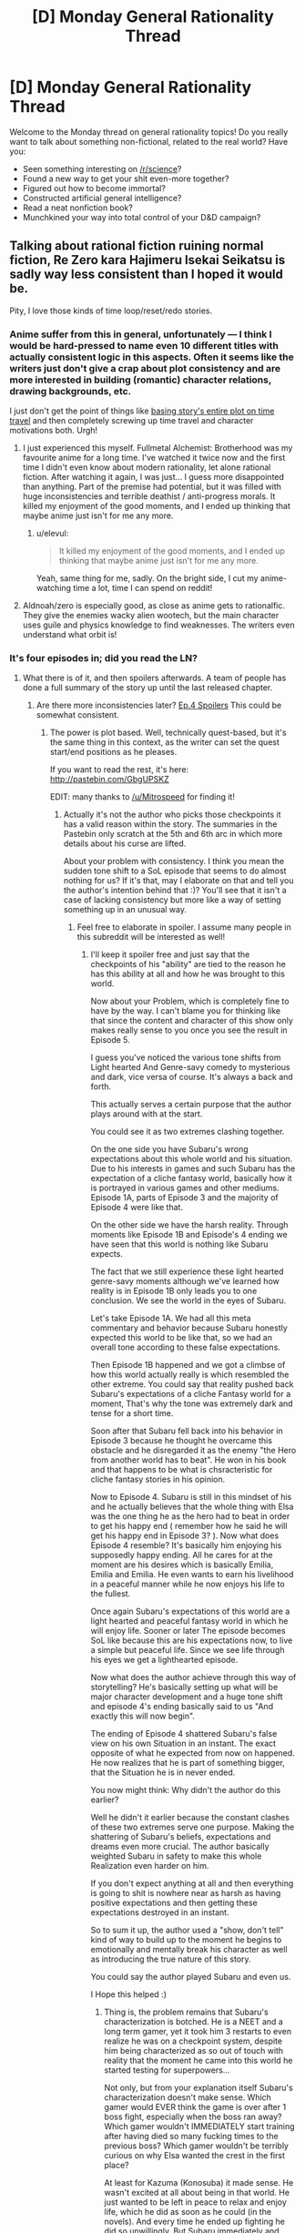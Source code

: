 #+TITLE: [D] Monday General Rationality Thread

* [D] Monday General Rationality Thread
:PROPERTIES:
:Author: AutoModerator
:Score: 18
:DateUnix: 1461596664.0
:DateShort: 2016-Apr-25
:END:
Welcome to the Monday thread on general rationality topics! Do you really want to talk about something non-fictional, related to the real world? Have you:

- Seen something interesting on [[/r/science]]?
- Found a new way to get your shit even-more together?
- Figured out how to become immortal?
- Constructed artificial general intelligence?
- Read a neat nonfiction book?
- Munchkined your way into total control of your D&D campaign?


** Talking about rational fiction ruining normal fiction, Re Zero kara Hajimeru Isekai Seikatsu is sadly way less consistent than I hoped it would be.

Pity, I love those kinds of time loop/reset/redo stories.
:PROPERTIES:
:Author: elevul
:Score: 9
:DateUnix: 1461600493.0
:DateShort: 2016-Apr-25
:END:

*** Anime\Manga suffer from this in general, unfortunately --- I think I would be hard-pressed to name even 10 different titles with actually consistent logic in this aspects. Often it seems like the writers just don't give a crap about plot consistency and are more interested in building (romantic) character relations, drawing backgrounds, etc.

I just don't get the point of things like [[https://en.wikipedia.org/wiki/Boku_Dake_ga_Inai_Machi][basing story's entire plot on time travel]] and then completely screwing up time travel and character motivations both. Urgh!
:PROPERTIES:
:Author: OutOfNiceUsernames
:Score: 10
:DateUnix: 1461612949.0
:DateShort: 2016-Apr-26
:END:

**** I just experienced this myself. Fullmetal Alchemist: Brotherhood was my favourite anime for a long time. I've watched it twice now and the first time I didn't even know about modern rationality, let alone rational fiction. After watching it again, I was just... I guess more disappointed than anything. Part of the premise had potential, but it was filled with huge inconsistencies and terrible deathist / anti-progress morals. It killed my enjoyment of the good moments, and I ended up thinking that maybe anime just isn't for me any more.
:PROPERTIES:
:Author: DeterminedThrowaway
:Score: 2
:DateUnix: 1461650766.0
:DateShort: 2016-Apr-26
:END:

***** u/elevul:
#+begin_quote
  It killed my enjoyment of the good moments, and I ended up thinking that maybe anime just isn't for me any more.
#+end_quote

Yeah, same thing for me, sadly. On the bright side, I cut my anime-watching time a lot, time I can spend on reddit!
:PROPERTIES:
:Author: elevul
:Score: 2
:DateUnix: 1461665389.0
:DateShort: 2016-Apr-26
:END:


**** Aldnoah/zero is especially good, as close as anime gets to rationalfic. They give the enemies wacky alien wootech, but the main character uses guile and physics knowledge to find weaknesses. The writers even understand what orbit is!
:PROPERTIES:
:Author: buckykat
:Score: 1
:DateUnix: 1461637425.0
:DateShort: 2016-Apr-26
:END:


*** It's four episodes in; did you read the LN?
:PROPERTIES:
:Author: GaBeRockKing
:Score: 1
:DateUnix: 1461604913.0
:DateShort: 2016-Apr-25
:END:

**** What there is of it, and then spoilers afterwards. A team of people has done a full summary of the story up until the last released chapter.
:PROPERTIES:
:Author: elevul
:Score: 1
:DateUnix: 1461608535.0
:DateShort: 2016-Apr-25
:END:

***** Are there more inconsistencies later? [[#s][Ep.4 Spoilers]] This could be somewhat consistent.
:PROPERTIES:
:Author: usui_no_jikan
:Score: 1
:DateUnix: 1461653982.0
:DateShort: 2016-Apr-26
:END:

****** The power is plot based. Well, technically quest-based, but it's the same thing in this context, as the writer can set the quest start/end positions as he pleases.

If you want to read the rest, it's here: [[http://pastebin.com/GbgUPSKZ]]

EDIT: many thanks to [[/u/Mitrospeed]] for finding it!
:PROPERTIES:
:Author: elevul
:Score: 1
:DateUnix: 1461664346.0
:DateShort: 2016-Apr-26
:END:

******* Actually it's not the author who picks those checkpoints it has a valid reason within the story. The summaries in the Pastebin only scratch at the 5th and 6th arc in which more details about his curse are lifted.

About your problem with consistency. I think you mean the sudden tone shift to a SoL episode that seems to do almost nothing for us? If it's that, may I elaborate on that and tell you the author's intention behind that :)? You'll see that it isn't a case of lacking consistency but more like a way of setting something up in an unusual way.
:PROPERTIES:
:Score: 1
:DateUnix: 1461668604.0
:DateShort: 2016-Apr-26
:END:

******** Feel free to elaborate in spoiler. I assume many people in this subreddit will be interested as well!
:PROPERTIES:
:Author: elevul
:Score: 1
:DateUnix: 1461668747.0
:DateShort: 2016-Apr-26
:END:

********* I'll keep it spoiler free and just say that the checkpoints of his "ability" are tied to the reason he has this ability at all and how he was brought to this world.

Now about your Problem, which is completely fine to have by the way. I can't blame you for thinking like that since the content and character of this show only makes really sense to you once you see the result in Episode 5.

I guess you've noticed the various tone shifts from Light hearted And Genre-savy comedy to mysterious and dark, vice versa of course. It's always a back and forth.

This actually serves a certain purpose that the author plays around with at the start.

You could see it as two extremes clashing together.

On the one side you have Subaru's wrong expectations about this whole world and his situation. Due to his interests in games and such Subaru has the expectation of a cliche fantasy world, basically how it is portrayed in various games and other mediums. Episode 1A, parts of Episode 3 and the majority of Episode 4 were like that.

On the other side we have the harsh reality. Through moments like Episode 1B and Episode's 4 ending we have seen that this world is nothing like Subaru expects.

The fact that we still experience these light hearted genre-savy moments although we've learned how reality is in Episode 1B only leads you to one conclusion. We see the world in the eyes of Subaru.

Let's take Episode 1A. We had all this meta commentary and behavior because Subaru honestly expected this world to be like that, so we had an overall tone according to these false expectations.

Then Episode 1B happened and we got a climbse of how this world actually really is which resembled the other extreme. You could say that reality pushed back Subaru's expectations of a cliche Fantasy world for a moment, That's why the tone was extremely dark and tense for a short time.

Soon after that Subaru fell back into his behavior in Episode 3 because he thought he overcame this obstacle and he disregarded it as the enemy "the Hero from another world has to beat". He won in his book and that happens to be what is chsracteristic for cliche fantasy stories in his opinion.

Now to Episode 4. Subaru is still in this mindset of his and he actually believes that the whole thing with Elsa was the one thing he as the hero had to beat in order to get his happy end ( remember how he said he will get his happy end in Episode 3? ). Now what does Episode 4 resemble? It's basically him enjoying his supposedly happy ending. All he cares for at the moment are his desires which is basically Emilia, Emilia and Emilia. He even wants to earn his livelihood in a peaceful manner while he now enjoys his life to the fullest.

Once again Subaru's expectations of this world are a light hearted and peaceful fantasy world in which he will enjoy life. Sooner or later The episode becomes SoL like because this are his expectations now, to live a simple but peaceful life. Since we see life through his eyes we get a lighthearted episode.

Now what does the author achieve through this way of storytelling? He's basically setting up what will be major character development and a huge tone shift and episode 4's ending basically said to us "And exactly this will now begin".

The ending of Episode 4 shattered Subaru's false view on his own Situation in an instant. The exact opposite of what he expected from now on happened. He now realizes that he is part of something bigger, that the Situation he is in never ended.

You now might think: Why didn't the author do this earlier?

Well he didn't it earlier because the constant clashes of these two extremes serve one purpose. Making the shattering of Subaru's beliefs, expectations and dreams even more crucial. The author basically weighted Subaru in safety to make this whole Realization even harder on him.

If you don't expect anything at all and then everything is going to shit is nowhere near as harsh as having positive expectations and then getting these expectations destroyed in an instant.

So to sum it up, the author used a "show, don't tell" kind of way to build up to the moment he begins to emotionally and mentally break his character as well as introducing the true nature of this story.

You could say the author played Subaru and even us.

I Hope this helped :)
:PROPERTIES:
:Score: 3
:DateUnix: 1461676679.0
:DateShort: 2016-Apr-26
:END:

********** Thing is, the problem remains that Subaru's characterization is botched. He is a NEET and a long term gamer, yet it took him 3 restarts to even realize he was on a checkpoint system, despite him being characterized as so out of touch with reality that the moment he came into this world he started testing for superpowers...

Not only, but from your explanation itself Subaru's characterization doesn't make sense. Which gamer would EVER think the game is over after 1 boss fight, especially when the boss ran away? Which gamer wouldn't IMMEDIATELY start training after having died so many fucking times to the previous boss? Which gamer wouldn't be terribly curious on why Elsa wanted the crest in the first place?

At least for Kazuma (Konosuba) it made sense. He wasn't excited at all about being in that world. He just wanted to be left in peace to relax and enjoy life, which he did as soon as he could (in the novels). And every time he ended up fighting he did so unwillingly. But Subaru immediately and continuously shows enthusiasm and interest in the world, yet afterwards he doesn't push, in his growth, in his knowledge, in anything?

And even later, he doesn't act until his ass starts to burn, sometimes literally.

Plus, [[#s][which moron wouldn't wake up and stop behaving like a cretin after being burnt twice?]]

Though, now I would like to see Kazuma in this world. That would make for an amusing story.

EDIT: and let's not talk about the powers he absorbs being useless on him...
:PROPERTIES:
:Author: elevul
:Score: 2
:DateUnix: 1461686163.0
:DateShort: 2016-Apr-26
:END:


****** You need an extra ="= at the end to close your spoiler tags there.
:PROPERTIES:
:Author: alexanderwales
:Score: 1
:DateUnix: 1461719178.0
:DateShort: 2016-Apr-27
:END:


***** When you say "What there is of it" I take that to mean that you have actually located a translation of some of the chapters? My understanding is that the story has been Licenced by Yen Press but nothing released yet, and that a fan translation of the first volume exists but has already been removed from some locations and fan translation halted.

Which is to say: Do you have a link for Volume 1's translation?
:PROPERTIES:
:Author: gabbalis
:Score: 1
:DateUnix: 1461679472.0
:DateShort: 2016-Apr-26
:END:


*** Really? I loved Erased's and Madoka Magica loops. Ever tried those?
:PROPERTIES:
:Author: Faust91x
:Score: 1
:DateUnix: 1461608202.0
:DateShort: 2016-Apr-25
:END:

**** Madoka Magica was cool when I watched it, but I don't remember them being rational. But, to be fair, I watched it years before I even knew what rational fiction was, so I wasn't really paying attention.

Erased... Lol. The story has more holes than swiss cheese...
:PROPERTIES:
:Author: elevul
:Score: 3
:DateUnix: 1461608629.0
:DateShort: 2016-Apr-25
:END:

***** Yeah the only rational one in Madoka seems to be Kyubey which I honestly I'm a fan of. I think he was right in his approach to the problem until Rebellion where he felt almost like another character. I hated Rebellion story so maybe there's some bias there.

Erased I liked due to the emotions but didn't really think it through as much besides the killer's identity. What did you find wrong about the plot?
:PROPERTIES:
:Author: Faust91x
:Score: 2
:DateUnix: 1461609552.0
:DateShort: 2016-Apr-25
:END:

****** u/deleted:
#+begin_quote
  Yeah the only rational one in Madoka seems to be Kyubey which I honestly I'm a fan of.
#+end_quote

This subreddit needs a /HERESY!/ button.
:PROPERTIES:
:Score: 6
:DateUnix: 1461637995.0
:DateShort: 2016-Apr-26
:END:

******* LOL I expected as much. Always get lots of flak from supporting the Incubators but if there's no other technique available the rational thing to do would be to continue the Soul Gem process until a more suitable form of energy became available.

Same with humans, we require coal and fossil fuels because we haven't yet developed a more efficient mean to power our machinery. We can't for example leave a hospital without energy just because the solar generator happened to work on a cloudy week.

And nuclear is a good option but we still haven't overcome the contamination and security risks (dirty bombs come to mind for example). Not to mention the economic interests at play that delay clean energy development.

Rebellion Kyubey felt even more like a bureaucrat interested in selfish gain actually. At least up to that point I considered their efforts as valuable and necessary but given that the risks involved in tampering with an universal and potentially conscious force were too big, there was no need to attempt it. Especially not in such a careless and direct way (explaining what was happening, not using escape valves or shutdown interrupters, something that is very common on industry and that an advanced civilization dealing with higher energy forms should have known even more).
:PROPERTIES:
:Author: Faust91x
:Score: 3
:DateUnix: 1461681279.0
:DateShort: 2016-Apr-26
:END:

******** When you've already got a perpetual motion machine, why run it as fast and hard as possible, especially if doing so risks breaking the machine (ie: Walpurgisnacht or Kriemhild Gretchen destroying the planet)?
:PROPERTIES:
:Score: 2
:DateUnix: 1461683705.0
:DateShort: 2016-Apr-26
:END:

********* For Gretchen I can understand given that she was planetary or galaxy scale at most. It was never explained in the series how much energy she produced but if it was enough to continue powering the universe until a new race emerged that could make up for the lack of humans (like if it took a million years for humans to appear and Gretchen can keep it going for ten million years) then I can understand the intention.

Also in the PSP game its explained how the Incubators are getting energy from other planets too and actually shows [[http://wiki.puella-magi.net/Itzli][the witch of a magical girl from outer space]] so the lack of one of their resources while potentially bad in case no race like humans appeared again is not universe ending.

Walpurgis was like a metheorologic phenomena and was city scale at most. It was like a forest fire that burns established structures and causes suffering to force more contracts at certain time periods. It laid dormant at other times and makes me think of the Endbringers from Worm.

Problem comes from Akuma Homura and Madokami given that those are universal scale at the least and have unknown properties, not to mention its unknown whether they retain sentience or not. Incurring the wrath of something that holds the power of a god isn't the wisest or most rational thing to do. I think its doable but proper caution should be taken as its a massive endeavor. Not something you can do by just "observing" the force in action and monologuing what you plan to do to the person that can stop you while at the same time not setting any countermeasures.
:PROPERTIES:
:Author: Faust91x
:Score: 1
:DateUnix: 1461684832.0
:DateShort: 2016-Apr-26
:END:


****** I would recommend To the Stars ([[https://www.fanfiction.net/s/7406866/1/To-the-Stars]]) if you liked Madoka.

While Kyuubei's wish to lower the entropy of the universe is of course admirable, they can probably do better by mind raping a large number of suitable girls (if they are technologically sophisticated enough to cause illusions of their choice). Or really, just spawn someone like Homura, and gather immense amounts of energy from moving objects with 0 dt.
:PROPERTIES:
:Author: usui_no_jikan
:Score: 3
:DateUnix: 1461650149.0
:DateShort: 2016-Apr-26
:END:

******* u/Faust91x:
#+begin_quote
  they can probably do better by mind raping a large number of suitable girls (if they are technologically sophisticated enough to cause illusions of their choice)
#+end_quote

Actually I wrote a fanfic like that once, its called [[https://www.fanfiction.net/s/9516592/1/198Homu][198Homu]]. Problem was that I think I took it too far and could have improved it. I'm trying to remake all my fics into rational ones and improve the quality.

The Homura attempt was good although I still think even more precautions should be taken. I mean it becomes a problem when the being of infinite potential has a say in the matter. It would be like creating someone like Dr. Manhattan with Ozymandias ambition. Or someone like Punisher/Rorschach with Manhattan's power which while good, is a huge risk to let loose on the world without means to stop it.

And thanks for the To the Stars recommendation. Its on my to read list and plan to once I catch up with Mother of Learning and Power Games.
:PROPERTIES:
:Author: Faust91x
:Score: 3
:DateUnix: 1461681454.0
:DateShort: 2016-Apr-26
:END:


*** Yeah the first two episodes got me going but the last ones were rather disappointing.
:PROPERTIES:
:Author: Anderkent
:Score: 1
:DateUnix: 1461625357.0
:DateShort: 2016-Apr-26
:END:

**** If the full summary of the Light Novel is to be believed it will get much worse, sadly.
:PROPERTIES:
:Author: elevul
:Score: 1
:DateUnix: 1461626512.0
:DateShort: 2016-Apr-26
:END:

***** Well that's upsetting. I watched the fourth episode in dismay and was hoping that future episodes were going to give me more of what I wanted.
:PROPERTIES:
:Author: alexanderwales
:Score: 3
:DateUnix: 1461631201.0
:DateShort: 2016-Apr-26
:END:


*** Not at all rationalist, but so far I love it.
:PROPERTIES:
:Author: Rhamni
:Score: 1
:DateUnix: 1461788562.0
:DateShort: 2016-Apr-28
:END:


*** I haven't read the light novel spoilers, but I have to say, the manga is pretty good. Not rationalist, but the main character comes across as much more reasonable and intelligent than in the anime so far. Also, if the anime and manga are reasonably close (They have been so far), then the next episode or two should see him step up his game a little.
:PROPERTIES:
:Author: Rhamni
:Score: 1
:DateUnix: 1462142765.0
:DateShort: 2016-May-02
:END:


** [deleted]
:PROPERTIES:
:Score: 6
:DateUnix: 1461625243.0
:DateShort: 2016-Apr-26
:END:

*** Is this a US thing? In the UK all I had to do to get on antidepressants is go see my GP, say ''I think I have depression", and answer some questions like "are you going to kill yourself" (asked a bit more nicely)
:PROPERTIES:
:Author: Anderkent
:Score: 2
:DateUnix: 1461625798.0
:DateShort: 2016-Apr-26
:END:

**** UK. The problem is, I'm not in danger of killing myself so I suspect I've been put on the slow track. Had a couple months of CBT but it was not sufficient by itself. The rest of the 6 months has been waiting for various appointments.
:PROPERTIES:
:Author: FuguofAnotherWorld
:Score: 3
:DateUnix: 1461625893.0
:DateShort: 2016-Apr-26
:END:

***** Huh. I'm not in danger of killing myself either and it was very quick and painless - the GP gave me a prescription after a 10 minute consultation and I picked it up at a pharmacy the next day.

Unless I'm missing some context (you've already tried some meds and now are going through some specialist stuff), maybe try a different GP?
:PROPERTIES:
:Author: Anderkent
:Score: 3
:DateUnix: 1461627109.0
:DateShort: 2016-Apr-26
:END:

****** No additional context apart from maybe I wasn't harsh enough filling in the questionnaire and I'm fairly good at seeming like I'm keeping it together well even when I'm really not, which probably doesn't help. The two GP's I've met so far didn't really seem to believe that I was having problems. Most of them didn't really seem to like the idea of antidepressants at all on some kind of moral level.

Luckily I had an appointment with a professor of psychology who has sorted all that out, and I now have a piece of paper I can show at the next appointment and things seem to be moving in the right direction. Seeing as they're working with the government I'm assuming my piece of paper will in fact be terribly important, driving forth all before it with its radiant light.
:PROPERTIES:
:Author: FuguofAnotherWorld
:Score: 5
:DateUnix: 1461627476.0
:DateShort: 2016-Apr-26
:END:


*** Sad to hear that. I hope things turn out well for you in both the short and long run.

When you do get on meds, if the ones you get don't work perfectly in the first place, don't be afraid to ask after different kinds. I had issues with that as a kid -- one of the antidepressants I tried out made it really hard for me to get to sleep, and another made me lethargic.

I don't know that it's particularly... relevant to you, but this is the kind of thing I'd rather point out than leave to implication: plenty of folks care about you, even just on this subreddit, and among your readers, so take care of yourself.
:PROPERTIES:
:Author: Cariyaga
:Score: 2
:DateUnix: 1461659441.0
:DateShort: 2016-Apr-26
:END:

**** Thanks for the advice and well wishing.
:PROPERTIES:
:Author: FuguofAnotherWorld
:Score: 1
:DateUnix: 1461677901.0
:DateShort: 2016-Apr-26
:END:


*** [deleted]
:PROPERTIES:
:Score: 2
:DateUnix: 1461725733.0
:DateShort: 2016-Apr-27
:END:

**** u/FuguofAnotherWorld:
#+begin_quote
  Side effects include memory loss and maybe minor brain damage.
#+end_quote

Eeeeeeer... that's quite possibly the worst set of side effects I've ever heard of. Losing chunks of my ability to think is probably my greatest fear, so I think I'll steer a wide berth around that one.
:PROPERTIES:
:Author: FuguofAnotherWorld
:Score: 7
:DateUnix: 1461725992.0
:DateShort: 2016-Apr-27
:END:


**** u/sir_pirriplin:
#+begin_quote
  memory loss and maybe minor brain damage
#+end_quote

Is it like a concussion? Brain damage doesn't have to be permanent and memory loss doesn't have to mean important memories. People lose all memory of being operated on under anesthesia and could not care less.
:PROPERTIES:
:Author: sir_pirriplin
:Score: 1
:DateUnix: 1461945066.0
:DateShort: 2016-Apr-29
:END:


** Thanks to Yudkowsky's /Rationality: From AI to Zombies/, I am well on the road to recovering from a heroin addiction.

What better way to combat addiction than a healthy dose of reality?
:PROPERTIES:
:Author: TVVEAK
:Score: 21
:DateUnix: 1461618932.0
:DateShort: 2016-Apr-26
:END:

*** Huh, would you mind writing more about how you did that? It seems pretty cool. I also want to see if I could apply any of it to my extreme procrastination and related problems.
:PROPERTIES:
:Author: Green0Photon
:Score: 5
:DateUnix: 1461657917.0
:DateShort: 2016-Apr-26
:END:


*** Were you able to understand it as a stand-alone product? I started it, but after about 50 pages I was just not able to follow him, so I stopped and went on to read some of the works on which he based that book.
:PROPERTIES:
:Author: elevul
:Score: 2
:DateUnix: 1461665197.0
:DateShort: 2016-Apr-26
:END:


** I've been thinking about starting writing more. Nothing of the kind of quality that I would feel comfortable sharing at the moment, but it got me thinking about licensing for online fiction and copyright in general. I have, I think, a decently developed set of views on how I think copyright law should be in the US and I think it would be hypocritical of me if I didn't try to use something similar myself so I've tried to come up a license that would enforce the way I think copyright should work. How does this seem to you folks?

#+begin_quote
  This work is the exclusive property of ______, unless otherwise stated all rights are reserved.

  *Limited right to copy:*

  Anyone possessing a copy of this license and the accompany work has right to make and use as many copies for their own use as they choose; however, no right is given to publish or distribute publically these copies.

  *Right to derived works:*

  You have the right to make and distribute any derived work you make under two conditions. The work must be transformative and require creativity to produce. The work must be licensed under CC BY-NC-SA 4.0 and be free for everyone to use under those conditions. Farther the created work may not be used for any commercial purpose.

  *Time Limit:*

  This license shall stay in effect until 50 years from the date when a particular piece of this work was published. At that time those works older than 50 years shall be released into the public domain.
#+end_quote

I posted this in last weeks thread, but understandable no one saw it as I posted it like yesterday.
:PROPERTIES:
:Author: space_fountain
:Score: 6
:DateUnix: 1461607613.0
:DateShort: 2016-Apr-25
:END:

*** 50 years?

Maybe I'm just a filthy commie pirate, but I feel 14+14 for the work is more than fair. Make it 15+15 because OCD.
:PROPERTIES:
:Author: Xtraordinaire
:Score: 9
:DateUnix: 1461612414.0
:DateShort: 2016-Apr-25
:END:

**** When you say 14 + 14, do you mean 14 years with the possibility of another 14 year renewal?

Regardless, I think we can agree lifetime + 70 years is way too much. I've seen arguments that 14 years is ideal, I think there was an economics paper on it, but in the end I think it's quite subjective, there's just too many variable involved to say for sure. If I was saying that all rights should be reserved during that period I think I would agree with you, but with strong protections for fair use or at least stronger protections than what exists with current copyright law I don't think it's that much of an issue.
:PROPERTIES:
:Author: space_fountain
:Score: 3
:DateUnix: 1461616013.0
:DateShort: 2016-Apr-26
:END:

***** Yes, 14 years and renewal if you haven't kicked the bucket.
:PROPERTIES:
:Author: Xtraordinaire
:Score: 3
:DateUnix: 1461618378.0
:DateShort: 2016-Apr-26
:END:


*** I strongly recommend just using a creative commons license - many programmers try to write their own, and it's uniformly a disaster. Using a standard licence means you can't make legal mistakes regarding unfamiliar jurisdictions, and users can be confident they understand it.

Feel free to add a notice explicitly noting fair use rights, declaring you won't prosecute $reasonable_behaviour, and that the work will transition to a CC0 license on $date (or public domain or best legal equivalent).
:PROPERTIES:
:Author: PeridexisErrant
:Score: 9
:DateUnix: 1461624401.0
:DateShort: 2016-Apr-26
:END:

**** You might well be right, I guess my reason for not wanting that is that I want something closer to standard copyright than most licenses provide. I don't really want an open source license I want something that's closed source with exceptions rather than open source with restrictions.

I realize copyright is complicated, but I'm not trying to do anything too complicated and I feel like if it fails some sort of legal test it would be likely to fail in favor of more restrictions rather than less.
:PROPERTIES:
:Author: space_fountain
:Score: 2
:DateUnix: 1461625015.0
:DateShort: 2016-Apr-26
:END:

***** In that case, I suggest not using a license!

Most of the rights you claim here are already granted by law, so the main problem is overeager prosecution. In this case, something like the following (not legal language):

#+begin_quote
  (c) $me, $year, all rights reserved.

  To protect users of this work, I pledge not to allow prosecution of reasonable non-commercial use for any reason. I further grant permission to make and distribute transformative works (not exact copies or very similar works) under the CC-BY-NC-SA license. This work will fall under the CC0 License on $date.
#+end_quote

Or something, you should probably get a lawyer to draft it for you.
:PROPERTIES:
:Author: PeridexisErrant
:Score: 4
:DateUnix: 1461634658.0
:DateShort: 2016-Apr-26
:END:


** Now that the pathfinder campaign I DMed has drawn to a close, I'm gearing up to play in a new Bash campaign. One of the character ideas I was lobbing back and forth with a friend was a brilliant planner, a perfect strategist. From limited information he can perfectly deduce what's going on, or what's likely to go on, and use the tools available or make plans to deal with it. While you can use the Bash chargen system to make mages, psychics, superhumans, mutants, healers, people who have laser eyes, and so on, the actual rules are very flexible, and allow for someone to be made like this.

The basic problem, though, is that /I/ am not a perfect strategist. So, how do I make a character whose power is "very good at predicting things and is properly prepared" in Bash? Actually it's fairly simple, and quite hilarious. I take the Conjuring and Summoning powers, with the restriction being mundane things. So, as a player, I don't need to actually explain how I figured things out beforehand. I can just make things up post-hoc! For example:

/Ah, the hapless victim Donnie is actually Dr. Don Hieseldorf the mad scientist? Well... (rolls for conjuration)... you see, Dr. Hieseldorf, I saw through your disguise the moment you walked in. That red dust on your fingers, that only comes form 3 different mesas in the area, and the tear on your cuff would only come from a left-handed man using this kind of saw, whereas you were faking being right-handed. So, naturally, I deduced... etc etc. And that's why I'm now holding a plasma pistol that happens to counter your field effects! I've had it hidden on my person this whole time!/

or, for the summoning....

/Oh, the self-destruct mechanism is triggering a Pietium overload? Well, as it happens.. (rolls summoning)... from your microexpressions, I knew you were going to press a self-destruct button, and I already have a team of Pietium reactor engineers shutting down the reactor as we speak! How did I know it was a Pietium reactor? Simple, elementary even! it was the smell of almonds. which led me to believe.../

Basically roleplaying the character will be "post-hoc explanations and rationalizations: the game" to explain all his mundane summons and conjurations. Spending the entire sessions bullshitting every time my character does something, and having that actually be a mechanic, is going to be a lot of fun.
:PROPERTIES:
:Author: blazinghand
:Score: 11
:DateUnix: 1461617968.0
:DateShort: 2016-Apr-26
:END:

*** Nice hack, but GAH you're making a Sherlock Holmes.
:PROPERTIES:
:Author: Empiricist_or_not
:Score: 8
:DateUnix: 1461632744.0
:DateShort: 2016-Apr-26
:END:

**** I know, right??!? It's going to be great, because, just like with Sherlock Holmes, every "explanation" for every "deduction" is going to be 100% pure post hoc retcon bullshit. Like, "now you're standing exactly where i planned - on top of that explosive barrel that's been there /this whole time/" after the villain walks forward. Obviously, I planned nothing, but I can just use my power to generate it, etc and /it will have been there/.
:PROPERTIES:
:Author: blazinghand
:Score: 8
:DateUnix: 1461634377.0
:DateShort: 2016-Apr-26
:END:


*** I'm playing a vtm (or vtr, I can never remember which name is which) character who specializes in being crazy prepared. I just made a list and every time some mundane item would have been useful, I marked it down and simply had my character buy one from an ordinary store. By this point, it comes in handy several times a session.

You would be amazed how often vampires need duct tape and flashlights.
:PROPERTIES:
:Author: buckykat
:Score: 1
:DateUnix: 1461638424.0
:DateShort: 2016-Apr-26
:END:


** Any Fate/Stay Night or Fate/Zero fans?

I woke up this morning thinking of how a rational Fate/Stay Night Holy Grail War would be. I assume either the masters would organize and sacrifice all the servants at the same time in the ritual to open the path to Akasha or grant the wishes without needless bloodshed or have some warfare Punisher style where everyone stays in their haven waiting for information on the other and doing lots of scouting.

I think learning the mystical and psychological weakness of the opponent would be essential and everyone would take measures to learn the enemy's identity without being discovered and procuring artifacts for scrying and mind reading/wiping.

I think as soon as a master was discovered the information would be made public and everyone would nuke the enemy haven to take him out and wait for another to be discovered to minimize exposure.

Either that or it would be about hiding all the time and wait for the other masters to slip and wipe each other although that wouldn't make for much of a compelling story.

Now as for the classes, I think a rational combatant would purposely avoid classes that require high upkeep or frontal assaults as that would expose to danger so no Saber, Berserker or Lancer classes. Probably Rider or Assassin would be the best bets given that most combatants are immune to Casters despite their sheer versatility and Archers have a certain knack for betraying their handlers.

Personally I think I'd choose a Rider given that they have high mobility which would be essential for scouting and hit and run tactics, generally good stats that make them able to hold their own against Sabers and Lancers along with a special and highly powerful ability which would be great as a last-resort/nuclear option in case there was no other escape and that would be a great end game.

Thoughts?
:PROPERTIES:
:Author: Faust91x
:Score: 9
:DateUnix: 1461607885.0
:DateShort: 2016-Apr-25
:END:

*** First of all, it seems to me that if I had knowledge that the previous ~4 times that the ritual known as the Holy Grail War was undertaken, everyone died and got nothing... the real winning move is to go to some city preferably not in Japan and bet that everyone would die again and again accomplish nothing, if the grail war had started up again. It seems like if you want to do something really fantastic with the power of the grail ritual then Counter Guardians etc will show up and kill you, and if you just want something mundane and easy then using another method than the grail war is probably easier.

That said, as far as rational actions go - if characters just murdered each other without playing the "I'm going to show off how cool I am and how much you suck" game, like 80% or more of the fights would have gone the other way. Waiting for the heroes allies to arrive instead of just killing them instantly, explaining things to your victims, doing really horrible stuff gratuitously for no payoff, giving people a fighting chance for no reason... among the canon cast for either of F/Z or F/SN, anyone who could keep their pride + sadism under control for a couple weeks would have really good odds of winning. Like, if in F/SN any of Caster or Illya or Gilgamesh had read the Evil Overlord's List they could make a pretty good go of winning the whole thing trivially.
:PROPERTIES:
:Author: Escapement
:Score: 7
:DateUnix: 1461615008.0
:DateShort: 2016-Apr-26
:END:

**** You make some good points about the non-rational character flaws, but one question I have is that the Fate story seems moderately rational, the rules, etc all make sense. The only thing that doesn't make sense to me is how Archer was defeated in Fate Stay Night. I just felt like his defeat should have been foreshadowed or explained prior.
:PROPERTIES:
:Author: Dwood15
:Score: 1
:DateUnix: 1461615786.0
:DateShort: 2016-Apr-26
:END:

***** Besides his crappy luck stat (notice how almost all Servants with low luck end up getting the shaft, sometimes literally *cough*Lancer*cough*) which is an extremely important resource in the Nasuverse, Archer's problem was that he had very low stats compared to the other servants and the fact his main goal [[#s][Fate/Stay Night + UBW]] which was a goal that required considerable attention and left him with little time due to Rin's wish to maintain that alliance.

If it wasn't for that, he would probably have disposed of the enemy quickly and silently.
:PROPERTIES:
:Author: Faust91x
:Score: 4
:DateUnix: 1461619189.0
:DateShort: 2016-Apr-26
:END:


***** Which archer which route?
:PROPERTIES:
:Author: gabbalis
:Score: 3
:DateUnix: 1461616609.0
:DateShort: 2016-Apr-26
:END:

****** Unlimited Blade Works.
:PROPERTIES:
:Author: Dwood15
:Score: 1
:DateUnix: 1461617745.0
:DateShort: 2016-Apr-26
:END:

******* Which Archer?

The time-looped one just let Emiya win. In his internal monologue it says he could have taken a step back and Emiya would have lost his balance and be vulnerable to counterattack.

The other Archer was just an idiot. At first it looked like his idiocy is from being corrupted by the Grail in a previous war, but in Fate/Zero he hasn't been corrupted and he is still (already) an idiot.
:PROPERTIES:
:Author: sir_pirriplin
:Score: 1
:DateUnix: 1461946268.0
:DateShort: 2016-Apr-29
:END:


***** It was shown that shirou was leeching off of archer's abilities. "Projection" copies not just the material item but the original user style and instincts, so shirou copying archer's blades basically resulted in shirou being uploaded with martial instincts he would have spent decades building specifically for him. Furthermore by the early climax archer was more less not really trying to kill shirou, while shirou was give it his all. Furthermore archer specifically is significantly weaker than basically every servant, in his fight with lancer he was described as being too slow to follow and fight the way most servants do, instead he has fighting style where he makes obvious openings for the explicit purpose of being able to deflect the obvious attacks there.

Basically archer is servant whose raw ability isn't that much on it's own, whose indeterminate on whether he really wanted to kill shirou, and was lacking peggy sue knowledge on shirou's abilities which were changed by his presence in the grail war.
:PROPERTIES:
:Author: CommonPleb
:Score: 1
:DateUnix: 1461831383.0
:DateShort: 2016-Apr-28
:END:


*** Escapement's answer is the only really rational one for someone with sane human values... but if my reasoning is skewed enough or my motivation is warped enough (i.e. like most Magi) I see some other options. First, I don't think there is a single right answer, even given a single consistent set of values/goals, because the Meta of the war can change so much...

If you are against six other Magi, proper Magi that is, a seven way geass scroll ensuring that all of you will fight "fairly" or at least to some prearranged terms would make it almost rational to participate in the first place. The geass would guarantee the kind of fight Kayneth was expecting. The Magi's servants fight, and each magi fights each other, matching mystery for mystery in a proper duel. When a loser surrenders, they are allowed to go to the church and actually be safe. For a no name magi like Waver Velvet its a great opportunity to build reputation (canonically he ended up as one of 12 lords of Clocktower, a pretty high rank for someone with no crest, no OP mysteries or special techniques, no connection). For an established magi like Kayneth its a resume builder (show some fighting ability, network with your competitors, etc.). For a serious magi, even if the other 4 times have been a bust, it is still a much closer chance to getting to the root than they would otherwise have.

If the war is like the canonical 4th war, then a ruthless strategy of hiding and trying to catch each other off guard would probably be dominant. Kiritsugu was really close to winning in canon.

If the war is like the 5th war... if you are fighting to save bystander lives make friends with the other masters and just promise not to fight. If you are fighting to win, hide and let the other masters kill a few servants, then bomb their school (or workplace, or whatever other public location they are stupid enough to go to in the middle of a war) with powerful conventional explosives.

In general Beserker counters saber (and somewhat knight classes: lancer/rider), saber (and somewhat knight classes: lancer/rider) counters caster, caster with prep time counters anyone except saber, assassin counters any master alone but loses to any servant, assassin is hard countered by caster with territory creation. Rider strategy depends on NP.

#+begin_quote
  I think a rational combatant would purposely avoid classes that require high upkeep or frontal assaults
#+end_quote

If you are a powerful intelligent heir to a 8 generation magi family, I think the upkeep cost isn't an issue. If you possess some good defensive mystic codes, participating in the front line might even be a good trade-off for getting a servant without any kind of independent action.

#+begin_quote
  Either that or it would be about hiding all the time and wait for the other masters to slip and wipe each other although that wouldn't make for much of a compelling story.
#+end_quote

I think this would be the logical dominate strategy. If all the masters try this though, the ritual will fail because it needs at least some of the heroic spirits to die to even manifest the lesser grail. If the rest of the master hide but two of them are dumb enough to fight I would try to gank the winner, and then steal the lesser grail while the other masters hide.

#+begin_quote
  Personally I think I'd choose a Rider given that they have high mobility which would be essential for scouting and hit and run tactics,
#+end_quote

If I don't have a catalyst, assassin and try to gank the last surviving master after a week or two hiding. If I could pick any catalyst... maybe Gilgamesh. After summoning him, I would use all two or three command seals on a single order "Bind yourself in loyalty and obedience to me with the power of your treasures". Somewhere in the Gate Of Babylon I bet Gilgamesh has some obedience/loyalty inducing NPs. If he doesn't... maybe he will kill me quickly, or maybe I can blow the last seal and killing him. If he does... gg, I can then just have him Enuma Elish any serious competition. As for other servant choices... Nero can copy any skill, so if this war is jacked up and has more than 7 servants like Extra or Grand Order this might start to pay off in terms of shear number of skills copied. Emiya is a good choice for sheer versatility in an efficient package. He has a large array of NPs and can instantly identify other servants based on their weapon. Zealot Assassin from Strange/Fake has like the ability of all the other hassassins, if I can find some method guaranteed to persuade her not to instant kill me for being an infidel.

One more caveat though, I think the focus on raw power in a servant is only relevant prior to summoning. After summoning, its about teamwork and compatibility.

Edit: forgot to give credit that my idea with Gilgamesh was from a one-shoot fanfic snippet where Rin summons Gilgamesh. Can't remember where I saw it, so if anyone else has seen it and can credit author that would be nice.
:PROPERTIES:
:Author: scruiser
:Score: 6
:DateUnix: 1461619691.0
:DateShort: 2016-Apr-26
:END:

**** Really good explanation of the caveats on the war and strategies.
:PROPERTIES:
:Author: Faust91x
:Score: 2
:DateUnix: 1461620068.0
:DateShort: 2016-Apr-26
:END:


**** In terms of mind magic the top of line stuff are Self-Geis Scroll which would require you to overwhelm gilgamesh with your own magic and command seals which suck at long term orders. Your best method to control gilgamesh would be cheating and getting ludicrous amounts of command seals like illya does, and even then it's iffy.
:PROPERTIES:
:Author: CommonPleb
:Score: 1
:DateUnix: 1461831951.0
:DateShort: 2016-Apr-28
:END:

***** u/scruiser:
#+begin_quote
  top of line stuff are Self-Geis Scroll
#+end_quote

The idea is that Gilgamesh should, in theory, have as least some mind magic Noble Phantasms somewhere within his Gate of Babylon. Given the shear number and variety of Noble Phantasms Gilgamesh has used in the various spinoff works, I think this is a reasonable assumption. You use the command seals to order him to use whatever mind magic NPs he has on himself to make himself loyal and obedient to you, presumably, the command seal effect can last long enough to force him to use at least a few NPs on himself. Given that all the NPs he has are extremely powerful, him just using a few on himself should create a lasting effect.

Of course, this is kind of a gamble. Maybe he doesn't have any NPs that are really good at imposing long term loyalty and obedience. Maybe Gilgamesh has a bunch of weak obedience and loyalty phantasms so he uses those first until the command seal effect wears off before he gets to the stronger ones, then he breaks the effect of the weaker phantasms through shear willpower. Maybe his willpower/rage is strong enough to kill you before he even starts binding himself. Maybe he binds himself with every NP he has, and then he resists there effects long enough to kill. Or he outright ignores their effects because they are his NPs in the first place.

Even so, I think that taking the risk is better than putting up with Gilgamesh's arrogant, self-sabotaging attitude.
:PROPERTIES:
:Author: scruiser
:Score: 1
:DateUnix: 1461881395.0
:DateShort: 2016-Apr-29
:END:


*** A few of your speculations come from a lot of knoledge that the characters in the series dont have.

And the rest seem to base around the idea that in a rational Fate the characters themselves will be rational/logical/calculated/etc. Which doesnt necessarily follow. It just means that they will be consistant. You can be consistant while beeing prideful of your linage and understimating your oponnents.
:PROPERTIES:
:Author: IomKg
:Score: 5
:DateUnix: 1461608743.0
:DateShort: 2016-Apr-25
:END:

**** Well, in the [[#s][Fate First Grail War]]. Could be due to the familie's change of focus.

And I can see the mages going for direct combat and pride dueling like Kayneth but characters like Kiritsugu didn't seem that rational when he was supposed to be a pragmatist first of all. I still don't understand why he accepted playing with a Saber when there're much better options for the kind of warfare he uses.
:PROPERTIES:
:Author: Faust91x
:Score: 1
:DateUnix: 1461609787.0
:DateShort: 2016-Apr-25
:END:

***** I dont remember it being entirely your choice regarding which servant you get. Also while the saber class was not ideal for his style, it could have simply been the case that he prefered a really powerful saber(with high probability guranteed by using a relic) to having a possibly weak servant of a better class.
:PROPERTIES:
:Author: IomKg
:Score: 2
:DateUnix: 1461615095.0
:DateShort: 2016-Apr-26
:END:

****** Its possible to tweak the ritual so you get a specific servant class. It was proven to work with [[#s][Fate/Stay Night]] and [[#s][Fate/Zero]]
:PROPERTIES:
:Author: Faust91x
:Score: 1
:DateUnix: 1461619408.0
:DateShort: 2016-Apr-26
:END:

******* What makes you think that everyone has access to this ritual tweaking ability?
:PROPERTIES:
:Author: FuguofAnotherWorld
:Score: 1
:DateUnix: 1461634496.0
:DateShort: 2016-Apr-26
:END:

******** Not saying everyone does, but powerful families do and have made use of it.
:PROPERTIES:
:Author: Faust91x
:Score: 1
:DateUnix: 1461634560.0
:DateShort: 2016-Apr-26
:END:


***** May not have been up to him, remember he was in the grail war as mercenary hired by the eisenbergs, saber's sheath was given to him, and it's entirely possible he didn't have a choice in the matter.
:PROPERTIES:
:Author: CommonPleb
:Score: 1
:DateUnix: 1461832153.0
:DateShort: 2016-Apr-28
:END:


** I've reached the point where rewriting my code in Haskell, with a monadic EDSL, will probably make it clearer, shorter, and easier to use than the current incarnation in an interpeted language built on Python and a bunch of Python plugins for the interpeter.

Be very, very afraid.

Also, two hierarchical models so far have supported my hypothesis about why hierarchical models work. I just have to make a learning-curve graph with this second one and then cover the model from the paper by that Harvard guy from last month to show which way the causal arrow runs.

Cower, brief mortals.
:PROPERTIES:
:Score: 4
:DateUnix: 1461611379.0
:DateShort: 2016-Apr-25
:END:

*** Me code purdy some day.
:PROPERTIES:
:Author: TaoGaming
:Score: 5
:DateUnix: 1461636895.0
:DateShort: 2016-Apr-26
:END:

**** Me code understandable by humans someday :-/.
:PROPERTIES:
:Score: 5
:DateUnix: 1461637933.0
:DateShort: 2016-Apr-26
:END:

***** u/GaBeRockKing:
#+begin_quote
  Me code understandable by humans someday :-/.
#+end_quote

Me code understandable by computers someday :-/.
:PROPERTIES:
:Author: GaBeRockKing
:Score: 13
:DateUnix: 1461642920.0
:DateShort: 2016-Apr-26
:END:


*** So as an almost CS grad I get maybe 25% of those words. So I know what Haskell is though I need to learn how to use it. I know what python is obviously. No idea about the rest. Can I stop cowering yet?
:PROPERTIES:
:Author: space_fountain
:Score: 1
:DateUnix: 1461621000.0
:DateShort: 2016-Apr-26
:END:

**** [[https://www.reddit.com/r/rational/comments/4gdpb2/d_monday_general_rationality_thread/d2h8kww][Explanation.]]
:PROPERTIES:
:Score: 1
:DateUnix: 1461628100.0
:DateShort: 2016-Apr-26
:END:


*** Most code when rewritten in Haskell becomes clearer and shorter, so your first sentence doesn't really say that much :P
:PROPERTIES:
:Author: Anderkent
:Score: 1
:DateUnix: 1461625744.0
:DateShort: 2016-Apr-26
:END:

**** Shorter, yes. Clearer, only to experienced Haskellers, and even then only maybe.
:PROPERTIES:
:Score: 3
:DateUnix: 1461628525.0
:DateShort: 2016-Apr-26
:END:


*** What?
:PROPERTIES:
:Author: Dwood15
:Score: 1
:DateUnix: 1461616381.0
:DateShort: 2016-Apr-26
:END:

**** I'm trying to explain how [[https://probmods.org/hierarchical-models.html#the-blessing-of-abstraction][this]] [[http://www.ncbi.nlm.nih.gov/pubmed/26930189][thing]] works. I think I've got an explanation based on [[http://www.jmlr.org/proceedings/papers/v38/versteeg15.pdf][the quantity from this paper]]: this would be great because it would explain the Blessing of Abstraction and "deep learning" as two different manifestations of one underlying statistical phenomenon.

To try to measure the quantity from the paper as it applies to the models from the book and paper, I rigged up the models in [[http://probcomp.csail.mit.edu/venture/][Venture]], which is built on Python, along with a plugin based on [[https://github.com/gregversteeg/NPEET][NPEET]] to do the estimators. Venture has a dynamic type-tagging system for passing data into and out of plugins, which is kinda buggy and bad, especially since it treats Monte Carlo samples from the posterior distribution (the trained model) as second-class citizens (they don't actually get formatted as standard Venture data).

Instead of dealing with these annoyances, I may just rewrite the models in [[http://indiana.edu/%7Eppaml/][Hakaru]], which is a lot like Venture but it embeds the [[http://alexey.radul.name/ideas/2015/how-to-compute-with-a-probability-distribution/][Sampler monad]] into Haskell, thus allowing it to reuse Haskell's general-case tools for stuff and throw up fewer interpreter dumps that have nothing to do with my actual problem.

Once I've got nice numbers and can make graphs out of them, I want to look at the first paper I linked above (the one under the word "thing"), because they constructed a case in which the Blessing of Abstraction /didn't/ apply and general knowledge was /harder/ to learn than specific, and being able to retrodict the behavior here would be stronger confirmation of my theory. That would also let me construct cases in which I can "tune" the learnability of the abstract knowledge up and down.

This will eventually help robots to acquire well-grounded concepts of paperclips so they can convert the whole universe into them, because as it turns out from computer vision and the success of modern "deep learning", even seemingly very basic concepts are actually quite abstract from the statistical/dataset point of view.
:PROPERTIES:
:Score: 6
:DateUnix: 1461628030.0
:DateShort: 2016-Apr-26
:END:

***** u/PeridexisErrant:
#+begin_quote
  This will eventually help robots to acquire well-grounded concepts of paperclips so they can convert the whole universe into them, because as it turns out from computer vision and the success of modern "deep learning", even seemingly very basic concepts are actually quite abstract from the statistical/dataset point of view.
#+end_quote

Oh thank goodness - just imagine if they made a mistake and tiled the universe in [post-][trans-]human flourishing! ;p

More seriously, this does sound really interesting! I'm a Python guy myself, but every time I read a Haskell blog I regret not studying more math.
:PROPERTIES:
:Author: PeridexisErrant
:Score: 3
:DateUnix: 1461647843.0
:DateShort: 2016-Apr-26
:END:

****** u/deleted:
#+begin_quote
  Oh thank goodness - just imagine if they made a mistake and tiled the universe in [post-][trans-]human flourishing! ;p
#+end_quote

Well, I mean, the immediate intended application is much nearer-term computer vision and machine-learning stuff. But if you have a rigorous theoretical definition of how abstract concepts work in the near term, you'll be able to use that in the long-term for learning and describing increasingly high-level concepts.
:PROPERTIES:
:Score: 1
:DateUnix: 1461675416.0
:DateShort: 2016-Apr-26
:END:

******* Oh look, someone's research might have /applications/. In the /near term/.

^{mine} ^{doesn't}
:PROPERTIES:
:Author: PeridexisErrant
:Score: 1
:DateUnix: 1461723188.0
:DateShort: 2016-Apr-27
:END:

******** "Near term" here means, like, seven years.

Maybe. Maybe ever.

Come on, we all know it's not gonna get applied.
:PROPERTIES:
:Score: 1
:DateUnix: 1461727009.0
:DateShort: 2016-Apr-27
:END:


***** Why Haskel for what sounds like neural net stuff. Does it have good support for GPU acceleration or is that not something you need? I'm assuming it can link to standard c at least so you could probably build up your own library.?
:PROPERTIES:
:Author: space_fountain
:Score: 0
:DateUnix: 1461687273.0
:DateShort: 2016-Apr-26
:END:

****** Well, right now I'm not doing anything with neural nets, so I don't actually have to use a neural-net learning framework. Haskell has type-safety, which makes transforming data between different representations easier. It also provides a slightly nicer way to do generic probabilistic programming without custom inference procedures. It's also faster, and has deterministic PRNG state (reproducibility of results is important for stochastic stuff).
:PROPERTIES:
:Score: 1
:DateUnix: 1461694182.0
:DateShort: 2016-Apr-26
:END:


** Can anyone recommend a good site or way to publish original fiction that will let me keep my name on it/my copyright on it? I have no idea what I'm doing. Thanks in advance.
:PROPERTIES:
:Score: 3
:DateUnix: 1461667871.0
:DateShort: 2016-Apr-26
:END:

*** If you want to publish a work of original fiction under your name and reserve rights to it, I recommend [[https://kdp.amazon.com/help?topicId=A6KILDRNSCOBA][Kindle Direct Publishing]]. You can make it available for free to Kindle Unlimited users, or charge for sales as with most ebooks. You also retain rights to publishing a physical book-- this would just be for electronic sales. [[/u/eaglejarl]] did this for his excellent story, The Two Year Emperor, so you can ask him questions about how to do it.
:PROPERTIES:
:Author: blazinghand
:Score: 3
:DateUnix: 1461699448.0
:DateShort: 2016-Apr-27
:END:


*** It depends on what you want to do.

If you want to just publish it, then as [[/u/blazinghand]] says, Kindle Direct Publishing is probably the way to go. You can go from raw text, to .mobi file, to having it available on Amazon in about half an hour. However, you can't give it away for free through that platform, which means hoops to jump through for anyone that wants to read what you've written. (On the plus side, possibly there's some profit in it.)

If you want your own website, there are a bunch of options out there. If you want a blog format, Blogger is free and just has the standard "we have an unlimited license to publish your stuff on the website you're making with us". Wordpress is the other heavy hitter, but probably overkill unless you want lots of the other stuff it offers, and then you'd have to find your own hosting. And if you have your own hosting, then publishing online isn't too hard to do even without Wordpress.

Let me know more about specifics. I've published through KDP, published a serial on my website, distributed through Patreon, and have used FictionPress and AO3, so I have some experience with the various ways to get fiction to people.
:PROPERTIES:
:Author: alexanderwales
:Score: 2
:DateUnix: 1461720200.0
:DateShort: 2016-Apr-27
:END:


*** [[/u/blazinghand]]: Thanks for the compliment. :>

[[/u/elangs88]]: I'm happy to answer any questions you have about Amazon. If Amazon is more than you're looking for, you could also put it up on a free blog. (Wordpress, Blogspot, etc). And, of course, there's always traditional publishing.

As to rights...anything you write is automatically under copyright to you, regardless of whether you put a copyright notice on it. I wouldn't worry about it too much; most writing doesn't get stolen.
:PROPERTIES:
:Author: eaglejarl
:Score: 2
:DateUnix: 1461724078.0
:DateShort: 2016-Apr-27
:END:


** Hello there. I have recently found a dash of self-respect, which, as I retrospectively notice, has been a huge factor in my reclusiveness.

I've been lurking here and elsewhere in the diaspora for years now, but I'm inly now beginning to write something.

I heartily recommend this "getting your shit together and getting out there" stuff to everyone who hasn't tried it yet.
:PROPERTIES:
:Author: aintso
:Score: 3
:DateUnix: 1461790893.0
:DateShort: 2016-Apr-28
:END:

*** Oh, awesome to hear! I'm looking forward to reading anything you might choose to write. What interests you?
:PROPERTIES:
:Author: Cariyaga
:Score: 1
:DateUnix: 1461883324.0
:DateShort: 2016-Apr-29
:END:


** [deleted]
:PROPERTIES:
:Score: 1
:DateUnix: 1461599683.0
:DateShort: 2016-Apr-25
:END:

*** Well... when your best argument for what makes it rational fiction is, "It doesn't, I was borderline on posting it," you kind of lose the right to complain about it being removed.

Past that, I don't think it was rational at all. It was just pretty basic political flag-waving. It isn't that it was a story with a political slant. It's that it was a story specifically designed /only to complain about anti-trust laws./ It reminded me of [[http://imgur.com/a/zh1s9][this laughable comic.]] (Skip to somewhere in the middle. The farther you go, the more laughable it gets).

Contrast it with "The Cambist and Lord Iron: A Fairy Tale of Economics," which is a story designed to teach a few points about economics *but also stood as a story on its own.*

Whether or not you personally believe in it, what you posted wasn't a story. It was a bad argument masquerading as a story.
:PROPERTIES:
:Author: electrace
:Score: 13
:DateUnix: 1461602092.0
:DateShort: 2016-Apr-25
:END:

**** [deleted]
:PROPERTIES:
:Score: 5
:DateUnix: 1461602770.0
:DateShort: 2016-Apr-25
:END:

***** The poem was entirely political. If you can find another story posted on here that had an equally political tone throughout, I'll gladly give you my vote (for whatever it's worth) on your post being revived (and then downvoted). Or, alternatively, on the other story being removed.

Until then, I'm perfectly fine with the mods removing overly-political "stories" that are also not rational.

#+begin_quote
  Also, people really seem to not take me at face value when I say I'm not a libertarian.
#+end_quote

I believe you. It just doesn't matter. Your post isn't you, and your motives are irrelevant.
:PROPERTIES:
:Author: electrace
:Score: 6
:DateUnix: 1461603202.0
:DateShort: 2016-Apr-25
:END:

****** I'm honestly not too worried about getting that poem re-instated.

I am worried about what I see as potential political bias in our moderation though.

#+begin_quote
  If you can find another story posted on here that had an equally political tone throughout,
#+end_quote

--------------

#+begin_quote
  "No, of course they were not in this new reference class which you have just now constructed in such a way as to contain only yourself.
#+end_quote

I think if you sort by controversial, you'll see plenty of posts that fit a more reasonable reference class. One that wasn't specially constructed to narrow out this post, and this post alone.

If you want an example of a highly politicized post that /isn't even a story/, check out [[https://www.reddit.com/r/rational/comments/2ed1cs/sam_harris_interviewed_by_godless_spellchecker/][this]] one or [[https://www.reddit.com/r/rational/comments/2td40o/rt_the_solution_to_world_poverty_by_utilitarian/][this]] one.

Both of those brought up some interesting discussion though.

If you want crap stories that aren't necessarily political, well there are plenty to choose from.
:PROPERTIES:
:Author: traverseda
:Score: 4
:DateUnix: 1461604991.0
:DateShort: 2016-Apr-25
:END:

******* If you think that the reference class is unreasonable, tell me why. You think it's arbitrary? I don't particularly think so. Why else do we have "spider" tags if not for the realization that political pieces tend to short-circuit rational thought?

I, for one, and I don't think I'm alone here, would be perfectly fine with the mods removing highly political things, /regardless of which tribe it favored/.

Is it really so unreasonable to want [[/r/rational]] to avoid the type of thing that tends to make people irrational?

#+begin_quote
  I am worried about what I see as potential political bias in our moderation though.
#+end_quote

Then, I ask again for you to provide something that shows that the mods haven't removed something equally political, and equally irrational, from something that isn't libertarian. If you can do that, again, you can have my vote.
:PROPERTIES:
:Author: electrace
:Score: 5
:DateUnix: 1461605731.0
:DateShort: 2016-Apr-25
:END:

******** [deleted]
:PROPERTIES:
:Score: 4
:DateUnix: 1461606365.0
:DateShort: 2016-Apr-25
:END:

********* u/electrace:
#+begin_quote
  In the thread I linked to, [[/u/eaturbrainz]] put manna in the same category as this poem. You can see that comment here. About 1 year ago, manna was posted to [[/r/rational]].
#+end_quote

Ok, I have a couple exams today. I've already spent too much time on reddit. I'll read Manna when I can (probably Wednesday, when I'm done with exams). If it is as political as the poem, you will have my vote (again, worth as little as it is) in removing Manna.

If, however, it was just irrational, as the linked post suggested, than I think down-votes would suffice.

I still stand by my support of removing highly political pieces, /regardless/ of the tribe it belongs to.
:PROPERTIES:
:Author: electrace
:Score: 2
:DateUnix: 1461606969.0
:DateShort: 2016-Apr-25
:END:

********** [deleted]
:PROPERTIES:
:Score: 3
:DateUnix: 1461607161.0
:DateShort: 2016-Apr-25
:END:

*********** Reading the post you linked, all they said was that it was irrational.
:PROPERTIES:
:Author: electrace
:Score: 1
:DateUnix: 1461611465.0
:DateShort: 2016-Apr-25
:END:

************ [deleted]
:PROPERTIES:
:Score: 1
:DateUnix: 1461611666.0
:DateShort: 2016-Apr-25
:END:

************* Judging by recent comments, it looks like [[/u/eaturbrainz]] agrees that it should have been removed.

Looks like we're all on the same page. Both your poem should have been removed, and Manna should have been removed.
:PROPERTIES:
:Author: electrace
:Score: 1
:DateUnix: 1461617935.0
:DateShort: 2016-Apr-26
:END:


********** Mod here. Just because we didn't remove Manna doesn't mean we made a deliberate decision not to remove it. Find me the post: I might have been inconsistent, or I might have just missed it.

Because Manna is shit.
:PROPERTIES:
:Score: 2
:DateUnix: 1461607909.0
:DateShort: 2016-Apr-25
:END:

*********** [deleted]
:PROPERTIES:
:Score: 5
:DateUnix: 1461608511.0
:DateShort: 2016-Apr-25
:END:

************ Judging by the moderation log, it's about 16 in the last three months, which is as far back as the moderation log goes. That's not including things like "I like to play with myself. You can see it here Qb8U9RKq" which AutoModerator sometimes fails to spam can. (Personally, I don't remove anything that's not obvious spam, partly because I'd rather let downvotes handle problems where possible, and partly because I prefer doing the fun parts of moderation like helping debug flair or telling people how to do spoilers.)
:PROPERTIES:
:Author: alexanderwales
:Score: 1
:DateUnix: 1461614322.0
:DateShort: 2016-Apr-26
:END:


*********** It's linked above.

[[https://www.reddit.com/r/rational/comments/2rquz4/hsf_manna/]]
:PROPERTIES:
:Author: electrace
:Score: 1
:DateUnix: 1461611469.0
:DateShort: 2016-Apr-25
:END:

************ Yep, no explicit allowance was made. We just derped and overlooked bad content thay deserved removing.
:PROPERTIES:
:Score: 1
:DateUnix: 1461613609.0
:DateShort: 2016-Apr-26
:END:


******* Those were both posted over a year ago. Was that before we had regular 'off topic' threads? I'm not too surprised if moderation has changed since then.
:PROPERTIES:
:Author: ayrvin
:Score: 1
:DateUnix: 1461671971.0
:DateShort: 2016-Apr-26
:END:


***** u/PeridexisErrant:
#+begin_quote
  There's plenty of other content that's crap or off-topic or both. Inconsistently enforced rules are pretty awful.
#+end_quote

'Crap' content that is on-topic is a matter for downvotes, not mods - that way lies totalitarianism (with the Three on top, ofc).

I'm not going to reply to everything, but it's worth noting that anyone can report posts or comments they think are inappropriate or off-topic. We do take this seriously! Personally I tend to leave posts I'm not sure about, /unless/ they've been reported.

Also that standards and rules do change slowly over time, depending on the current problem - for example, the 'no brainstorming' rule was created after a plague of such posts.
:PROPERTIES:
:Author: PeridexisErrant
:Score: 2
:DateUnix: 1461648715.0
:DateShort: 2016-Apr-26
:END:


**** That comic is a delightfully insane read.

I especially enjoyed the section where it talked about instituting a tax on voting, on the grounds that without it even people who don't care will vote.

It then goes on to preempt the question about whether the tax should be relative to your means with a resounding "no". After all, you don't pay more for any other service just because you have more money, do you?

Of course, for a wealthy person the relative utility cost of the fixed tax is negligible. This means that an apathetic wealthy person could vote, which would have exactly the same deleterious effect as an apathetic poor person voting.

It's all a hilarious mix of idiocy, really. In the next section it talks about how, when "the island" removed the voting tax it really degraded the political process. One big point it raises is politicians buying votes.

Never mind that they could have bought votes anyway, and indeed doing so would have been even more advantageous with a voting tax (as a smaller proportion of the population would vote).

There are so many little touches that are just adorable.
:PROPERTIES:
:Author: ZeroNihilist
:Score: 3
:DateUnix: 1461636724.0
:DateShort: 2016-Apr-26
:END:


*** Was "libertardian" a typo, or deliberate in your one comment? Either way, I have a new favorite insult I'll probably never use.
:PROPERTIES:
:Author: ulyssessword
:Score: 3
:DateUnix: 1461609226.0
:DateShort: 2016-Apr-25
:END:


*** It's a poem alright. It even rhymes! I dunno though, I think */The Worst Band In The Universe/* had a better story. Also a better moral. And a better villain. Just Saying!
:PROPERTIES:
:Author: gabbalis
:Score: 2
:DateUnix: 1461600746.0
:DateShort: 2016-Apr-25
:END:

**** [deleted]
:PROPERTIES:
:Score: 3
:DateUnix: 1461601088.0
:DateShort: 2016-Apr-25
:END:

***** Oh /that's/ the question. Erm, well. I'm all for low moderation levels short of trolls. I wouldn't want every third post to be completely off topic though (not including BST threads. I like those) and I'm not certain what the end result of under-moderating would be.
:PROPERTIES:
:Author: gabbalis
:Score: 6
:DateUnix: 1461601367.0
:DateShort: 2016-Apr-25
:END:


** I had [[http://i.imgur.com/XqSk7fP.png][a very entertaining conversation]] (images mentioned: [[http://i.imgur.com/8JurE9R.png][1]] [[http://i.imgur.com/ZYCyNuV.gif][2]]) on Friday evening, when several schoolmates for unknown reasons pushed me to attend a party to celebrate our impending graduation, and I pushed back. I probably shouldn't have bothered to make any response at all--but, after four years of near-silence toward these people, I was just /itching/ to speak my mind, at least once...

If any bridges were burned (ha! he says that as if he thinks any existed in the first place!)--(shrugs) well, I can't say that I care /too/ much about the opinions of three dozen people with whom I probably never will interact after the end of this week. Heck, maybe some of the dozens of people who didn't actively participate in this exchange actually /agreed/ with me, and were attending the party under similar duress! After all, isn't "reclusive nerd" rather than "partying jock" the /proper/ stereotype of the engineering student? (On the other hand, though, from my [limited] observation of my classmates, I can't think of any people who have a high chance of fitting the "reclusive nerd" description. Indeed, /two/ of my four groupmates in the senior design project mentioned at the top of the email chain engaged in enough weightlifting to have developed bulging muscles!)

Really, though, I think my responses were reasonably level-headed. /My interlocutors/ were the ones who insisted on continuing to pressure me, and my rebuttals to their challenges were perfectly relevant. Feel free, however, to prove me wrong.

--------------

This incident, by the way, recalls to my mind a challenge against which I didn't bother to mount a defense. Some months ago, the esteemed [[/u/eaglejarl][u/eaglejarl]] made [[http://archive.is/Fpcv6][this reply]] to me when I described myself as "just an ordinary student in civil engineering":

#+begin_quote
  (a) You're an engineer. (b) You hang out on [[/r/rational]]. You're not an 'ordinary' anything; be proud of that.
#+end_quote

I guess that, at the time, I didn't care enough to argue (or even to downvote the comment)--but I certainly didn't forget about it.

/Is being an engineer worthy of pride?/ Well, in the first place, I'm only a /student/ in engineering, while I'd count as an "engineer" only a person /actively researching/working/ in an engineering field. In the second place, even if I /were/ an engineer, I really don't consider obeying well-defined guidelines and conducting simple mathematics (or maybe typing numbers into a program) to be significantly more praiseworthy than most other occupations. "Engineering judgement", phooey!

/Is being a frequenter of [[/r/rational][r/rational]] worthy of pride?/ In the first place, being a /writer/ of books or articles (fiction or nonfiction, rational or nonrational) is worthy of pride, sure--but merely /reading/ such works most certainly is not. In the second place, being "rational" obviously is worthy of pride--but to assume that frequenting [[/r/rational][r/rational]], or even disproportionately reading "rational" books, implies rationality is, in my opinion, a /totally/-unwarranted leap. I've read and greatly enjoyed /[[https://www.goodreads.com/book/show/662][Atlas Shrugged]]/, /[[http://www.gutenberg.org/ebooks/271][Black Beauty]]/, and /[[https://www.fanfiction.net/s/5193644][Time Braid]]/ several times each--but that /by no means/ implies that I'm interested in pushing objectivism, animal rights, or polyamory.

--------------

And, as long as I'm being an uppity ingrate toward my betters, I might as well go all-out:

The subtle art of attention-grabbing! How much is resting on your laurels, and how much is introducing new material? For example:\\
- The esteemed [[/u/alexanderwales][u/alexanderwales]] recently has raked in the +moolah+ useless Internet points for posting on topics as banal as [[http://archive.is/b44Zx][a newly-born child]] and [[http://archive.is/lUeXL][a recently-burned hand]]. Why did people choose to give upvotes to these comments? Did they do so in order to encourage more writing from the commenter by making him happier? (I'll admit that I almost upvoted them just for this reason.) Were they /actually interested/ in the topics that he presented? (I guess there /are/ rather a few people subscribed to [[/r/upliftingnews][r/upliftingnews]]--but [[/r/gore][r/gore]] has been quarantined, so I can't see its subscriber count.) Or--cue [[https://youtu.be/admQ2Ideh0M][sinister music]]--did they upvote on reflex these comments merely because they were made by a highly-regarded writer?\\
- (insert [[https://en.wikipedia.org/wiki/Apophasis][cute rhetorical device]] here)

Yes, this section of this comment obviously is +partly+ largely born of [[http://archive.is/dHqFQ][resentment]]--but, on the other side of the coin, I /genuinely do not see/ why /photographs of sloughing skin/ should receive so much karma. I find it unlikely that the overlap in subscribers between [[/r/rational][r/rational]] and [[/r/spacedicks][r/spacedicks]] is /that/ large.
:PROPERTIES:
:Author: ToaKraka
:Score: 2
:DateUnix: 1461596867.0
:DateShort: 2016-Apr-25
:END:

*** [deleted]
:PROPERTIES:
:Score: 26
:DateUnix: 1461619333.0
:DateShort: 2016-Apr-26
:END:

**** 0_0 That was a incredibly thorough explanation of social subtext. I'm sort of interested in reading more analyses like this. Do you know of any books or sites that do that?
:PROPERTIES:
:Author: Calsem
:Score: 8
:DateUnix: 1461647533.0
:DateShort: 2016-Apr-26
:END:

***** Hmm... I can't say I know of any sites that do a subtext breakdown like that, though they probably exist, there are plenty of books that teach the skill itself? If in a rather roundabout way, they do manage between them to get the point of the skill across.

What Every BODY is Saying: An Ex-FBI Agent's Guide to Speed-reading People\\
Improve Your Social Skills Daniel Wendler, Joanna Wong\\
Influence: Pearson New International Edition: Science and Practice by Robert B. Cialdini
:PROPERTIES:
:Author: FuguofAnotherWorld
:Score: 2
:DateUnix: 1461680414.0
:DateShort: 2016-Apr-26
:END:


*** I think that you eventually get to know the people that you consistently interact with online, enough that you start to build up a mental model of them. RES shows that I've given [[/u/eaturbrainz]] something like 500 upvotes, which means that I've read at least that many comments he's made. Some random person having a child isn't worthy of note; it happens all the time and takes no special skills or effort. But if [[/u/eaturbrainz]] announced that he was doing something that's big-picture banal, like getting married or having a child, I would probably still find that interesting, both because it would mean updating my mental model of him and because I would instantly be able to picture it more vividly than for some random stranger.

(I believe this is one of the big reasons that fanfic is as popular as it is; once you've watched dozens of hours of a character on TV, you have a concrete visual of them and care more about what happens to them. A story about two students at magic school falling in love is typically less compelling than if those two students are Hermione and Draco.)

For what it's worth, I tend to share off-topic things here mostly because this is the internet community that I'm most active in, and consider a lot of the people who post here internet friends, or at least acquaintances. (But I do try to confine that stuff to the Off-Topic thread, because it's admittedly banal and definitely off-topic.)
:PROPERTIES:
:Author: alexanderwales
:Score: 20
:DateUnix: 1461607260.0
:DateShort: 2016-Apr-25
:END:

**** u/deleted:
#+begin_quote
  But if [[/u/eaturbrainz]] announced that he was doing something that's big-picture banal, like getting married or having a child, I would probably still find that interesting, both because it would mean updating my mental model of him and because I would instantly be able to picture it more vividly than for some random stranger.
#+end_quote

You mean I was supposed to tell you guys my wedding has been scheduled?
:PROPERTIES:
:Score: 8
:DateUnix: 1461638077.0
:DateShort: 2016-Apr-26
:END:

***** Preferably by posting /Tengen Toppen Rationality Eaturbrainz Wedding 40K/, yes. I know you want to.

(wait, actually?)
:PROPERTIES:
:Author: PeridexisErrant
:Score: 5
:DateUnix: 1461648069.0
:DateShort: 2016-Apr-26
:END:

****** u/deleted:
#+begin_quote
  (wait, actually?)
#+end_quote

Yes. My wedding actually got scheduled. It's later this year. I guess I thought it would be rude to announce it.

Yes, it's /exactly/ as ridiculous as you think it is.
:PROPERTIES:
:Score: 9
:DateUnix: 1461650029.0
:DateShort: 2016-Apr-26
:END:

******* Congratulations! Post anything particularly outrageous in the off-topic or general threads, please :)
:PROPERTIES:
:Author: PeridexisErrant
:Score: 2
:DateUnix: 1461652347.0
:DateShort: 2016-Apr-26
:END:


****** In the grim darkness of the surprisingly near future, there is only wedding cake
:PROPERTIES:
:Score: 4
:DateUnix: 1461667410.0
:DateShort: 2016-Apr-26
:END:


*** Parties or large-gatherings-with-loud-music are really boring for me too, and I duck out of them whenever possible unless there's a compelling reason to go.

Hell even going to restaurants that are too loud for conversation irks me enough that my friend group knows about my aversion, and since I also don't drink alcohol the few times I've agreed to go to bars with them have left me mostly just hoping everyone would be done soon. I'd say you made the right decision not to go.

That said, while your responses were definitely level-headed, they also had the tone/feel of antagonism to them. Maybe that's a subjective thing, but if this is something that's been building up and finally released, it makes sense that you'd be a bit more acerbic than you might otherwise be. Maybe in the future remind yourself that such people, whether they be classmates or coworkers, having a lack of understanding for your perspective doesn't automatically make them malicious in their insistence, and stick to straightforward points: "I don't really like parties or drinking, thanks anyway." Maybe offer to grab a pizza slice instead sometime if they keep asking why not, if you prefer that.

Of course, I said all that while missing the years of context that your interactions with these people have provided you, so maybe they've often been snide and mealymouthed about your "otherness" before, in which case this kind of send-off is probably more deserved, if no less constructive. If it got some weight off your mind though, no real harm done.
:PROPERTIES:
:Author: DaystarEld
:Score: 13
:DateUnix: 1461605471.0
:DateShort: 2016-Apr-25
:END:

**** u/ToaKraka:
#+begin_quote
  maybe they've often been snide and mealymouthed about your "otherness" before
#+end_quote

No--we just interacted hardly ever, and never on particularly-friendly terms.
:PROPERTIES:
:Author: ToaKraka
:Score: 1
:DateUnix: 1461606063.0
:DateShort: 2016-Apr-25
:END:

***** Well, far be it from me of all people to advocate caring what strangers think of you without some higher purpose, but for the future remember that unless you plan on moving to another state/country soon, you might be surprised at how often you cross paths again with people from university within your field. If you get a reputation for slapping away hands of friendship, even if you don't see it that way, it can be detrimental in unexpected ways.
:PROPERTIES:
:Author: DaystarEld
:Score: 8
:DateUnix: 1461606477.0
:DateShort: 2016-Apr-25
:END:


***** In which case I'm suprised you even bothered to engage in that conversation. Did you expect anything else? Or were you just outrage trolling?
:PROPERTIES:
:Author: Anderkent
:Score: 4
:DateUnix: 1461625638.0
:DateShort: 2016-Apr-26
:END:

****** u/ToaKraka:
#+begin_quote
  I'm surprised you even bothered to engage in that conversation.
#+end_quote

Well, I was specifically called out, so I felt that I was expected to respond, and would lose prestige for not doing so. Also, I wanted to explain my reasoning.

#+begin_quote
  Did you expect anything else? Or were you just outrage trolling?
#+end_quote

Even at this advanced age, I still vaguely remember receiving lectures about "peer pressure" in high-school health class, and expect other people to have received similar lectures in similar classes--so I was expecting them to leave me alone after only one or two entreaties, lest they lose prestige for engaging in a frowned-upon behavior.
:PROPERTIES:
:Author: ToaKraka
:Score: 1
:DateUnix: 1461626112.0
:DateShort: 2016-Apr-26
:END:

******* Encouraging others to drink isn't actually a frowned upon behaviour past teenagerdom. I'm not entirely convinced that it universally was even then, I suspect our teachers merely wished us to believe it so.
:PROPERTIES:
:Author: FuguofAnotherWorld
:Score: 6
:DateUnix: 1461640211.0
:DateShort: 2016-Apr-26
:END:


*** I understand not wanting to go, but I don't understand your hostility.

Don't fall in to the trap of disregarding or belittling social skills in favour of intellectual ones. Social skills are more useful in life than any higher mathematics course and socially connected people are happier.
:PROPERTIES:
:Author: free_ipod
:Score: 12
:DateUnix: 1461607820.0
:DateShort: 2016-Apr-25
:END:

**** u/deleted:
#+begin_quote
  I made that mistake and it is slow and difficult to change.
#+end_quote

Because the hardest lessons are /friendship/ lessons.
:PROPERTIES:
:Score: 2
:DateUnix: 1461638126.0
:DateShort: 2016-Apr-26
:END:


*** u/gabbalis:
#+begin_quote
  The esteemed [[/u/alexanderwales][u/alexanderwales]] recently has raked in the moolah useless Internet points for posting on topics as banal as a newly-born child and a recently-burned hand. Why did people choose to give upvotes to these comments?
#+end_quote

I suspect subconscious empathy based compulsion, magnified by the fame of the upvotee in question. Truly these upvoters have fallen victim to the sinister machinations of their own minds.
:PROPERTIES:
:Author: gabbalis
:Score: 11
:DateUnix: 1461597408.0
:DateShort: 2016-Apr-25
:END:

**** Or just positive reinforcement. I upvote literally everyone who posts in my threads on this subreddit, to encourage other posters to join the discussion.
:PROPERTIES:
:Author: GaBeRockKing
:Score: 7
:DateUnix: 1461604592.0
:DateShort: 2016-Apr-25
:END:


*** /(I'll be taking your comment at face value and replying to that.)/

#+begin_quote
  even you, ToaKraka
#+end_quote

Without any additional context I'd thought this wording was rather rude just by itself --- like they're deigning to invite /even/ you to their party, lol. Your then unnecessary complication of the conversation made me think that they may be used to similar shenanigans from you by now, and if so then it may've been an inside joke aimed at that (in which case you yourself may or may not have been part of that particular in-group depending on your attitude towards the situation).

Regarding the issue in general, what was the point of generating walls-of-text at a simple party request? If you wanted to explain your unwillingness to participate, one simple paragraph would've sufficed. If you wanted to show you were smarter than that --- again, what's the point? It's just one of those situations in which the more you complicate things the more /you/ start looking like the negative side.

#+begin_quote
  I can't think of any people who have a high chance of fitting the "reclusive nerd" description [..] two of my four groupmates [..] engaged in enough weightlifting to have developed bulging muscles!)
#+end_quote

[[https://www.youtube.com/watch?v=V1zFeHJzS5E][How does one's physical fitness define whether they are (not) a reclusive person, a nerd, or both?]]

#+begin_quote
  The esteemed [[/u/alexanderwales][u/alexanderwales]] recently has raked in the useless Internet points for posting on topics as banal as a newly-born child and a recently-burned hand.
#+end_quote

I don't think it's about points, but rather about sharing some life experience in the relevant subsection of the community (Off-Topic Threads, duh). I usually upvote such userposts if I find them interesting (though him being an interesting author to me is also a factor making his posts interesting in general, yes) and ignore otherwise.
:PROPERTIES:
:Author: OutOfNiceUsernames
:Score: 10
:DateUnix: 1461608978.0
:DateShort: 2016-Apr-25
:END:

**** u/captainNematode:
#+begin_quote

  #+begin_quote
    I can't think of any people who have a high chance of fitting the "reclusive nerd" description [..] two of my four groupmates [..] engaged in enough weightlifting to have developed bulging muscles!)
  #+end_quote

  How does one's physical fitness define whether they are (not) a reclusive person, a nerd, or both? 
#+end_quote

I wonder how much something like physical fitness or athleticism covaries with generalized traits like "intelligence" or "charisma" or "willpower", and if the patterns of association are consistent across countries and cultures. I think stereotypes in the U.S. invoke a sort of "game-y" model of physical/mental ability, where you have a finite pool of points that you can distribute (e.g. through hard work and effort, which may be regarded as limited resources if for no other reason than the finitude of time) or that are distributed for you (e.g. through particular sorts of pleiotropy or exposure to different environments during development or w/e. And while I've not looked into it at any depth, I've heard mental disorders like Asperger's can make people both more analytical and socially inept). And so someone who is very smart will necessarily be awkward and weak; conversely, a hot, muscular jock is usually assumed to be dumb.

However, my personal impression (colored though it is by stuff like halo effects, confirmation bias, and sampling bias) is that these traits more often covary positively, and that, say, the smartest people I meet tend to be more athletic and attractive and charming than you might expect given no or an inverse association, or that the strongest people at the gym seem to have a more "intellectually impressive" occupation, and so on. This, in turn, would be expected if there are a lot of positive feedback loops in play (e.g. you're smart, so you can train your body or social skills or w/e more effectively. Or you're very diligent, so you can study and work harder, or resist harmful temptations better and be healthier overall. Or you're really attractive, so you have more self-confidence and can more easily pursue your goals).

What are all y'all's thoughts? I'm sure someone out there's looked into this more formally, so is anyone familiar with whatever relevant lit's been produced?
:PROPERTIES:
:Author: captainNematode
:Score: 4
:DateUnix: 1461616130.0
:DateShort: 2016-Apr-26
:END:

***** Being healthy has several well noted positive effects on energy levels and amount of work done. It also as noted invokes the halo effect about you, meaning the cultivating a healthy appearance is a good way to achieve more positive interactions. Plus it makes people live longer. The game model of physical vs mental has several problems, not least that a properly optimised gym goer can look pretty damn fit with only a few hours of effort a week, and it is entirely possible to trick your brain into finding the gym or other exercise types enjoyable. Or just be lucky and find an exercise type that you find enjoyable by default.

To put it more simply, being physically fit is a good idea in most cases. Since in theory more smart people should come to correct conclusions than not smart people, I would expect fitness to at least weakly correlate with intelligence.

A quick google to test my theory and yes, [[http://psychcentral.com/news/2009/12/03/link-between-physical-fitness-and-iq/9914.html][The study shows a clear link between good physical fitness and better results for the IQ test.]]
:PROPERTIES:
:Author: FuguofAnotherWorld
:Score: 6
:DateUnix: 1461620041.0
:DateShort: 2016-Apr-26
:END:

****** Well it should be noted that unless they observed a increase in IQ as a result of exercise. Then it is likely that there may be several other factors influencing correlation.

The most obvious thing that comes to mind for me, is that both intelligence and fitness happen to be correlated with wealth.
:PROPERTIES:
:Author: vakusdrake
:Score: 1
:DateUnix: 1461688645.0
:DateShort: 2016-Apr-26
:END:

******* We know that regular exercise improves brain function, so do regular orgasms. They're good for your cardiovascular system, which your brain needs :) people who get regular exercise and have regular orgasms have lower disease burden for many cancers and for dementia, especially vascular dementia.
:PROPERTIES:
:Score: 1
:DateUnix: 1461723539.0
:DateShort: 2016-Apr-27
:END:

******** Right but the discussion was about to what extent exercise affects intelligence in terms of IQ. The fact that exercise helps your health is pretty universally known, and of course in most individuals it has beneficial effects on mood, and reflexes. But whether it has a significant causative effect on IQ isn't established.
:PROPERTIES:
:Author: vakusdrake
:Score: 1
:DateUnix: 1461727632.0
:DateShort: 2016-Apr-27
:END:

********* You are smarter during and after exercise: [[http://www.sciencedirect.com/science/article/pii/S0006899312004003]]

We got a group of old people to exercise and the resulting increase of blood flow to their brains made them smarter: [[http://libtreasures.utdallas.edu/jspui/handle/10735.1/3679]]

Here's how exercise changes the function of your hippocampus to help you focus on things: [[http://www.sciencedirect.com/science/article/pii/S1044743107002606]]

We made people run and watched their brains get smarter: [[http://www.sciencedirect.com/science/article/pii/S1053811909013111]]
:PROPERTIES:
:Score: 1
:DateUnix: 1461749537.0
:DateShort: 2016-Apr-27
:END:

********** Ok So the stroop test is a measure of reaction time.

The meta analysis states there was only a very small positive effect, and it's not clear what kinds of cognitive tests they were looking at.

Also it would be a bit hasty to draw conclusions about it making you smarter from the study that looked at brain blood flow. It's not like we have the knowledge of neurology to identify intelligence with just a brain scan (other than being able to see obvious damage)

Overall based on the information I can see in the abstracts that isn't behind a paywall. It would seem that the cognitive benefits to exercise are small and limited to what you would expect from a stimulant like caffeine. Yes it may prevent cognitive decline in old age and increase reaction time and concentration a bit, but still no evidence it would provide much actual boost to say a iq test.
:PROPERTIES:
:Author: vakusdrake
:Score: 1
:DateUnix: 1461785643.0
:DateShort: 2016-Apr-28
:END:

*********** Given that these are all acute exercise (eg we made them go for a run) that's showing a little boost to cognition, and that there's a positive correlation between regular exercise and intelligence, i'd say a statement like "exercise makes you smarter" is pretty plausible.
:PROPERTIES:
:Score: 1
:DateUnix: 1461802271.0
:DateShort: 2016-Apr-28
:END:

************ The test were on stuff like concentration and reflexes that are extremely variable, none of them indicated that they showed any increase at all in general intelligence or something like IQ.
:PROPERTIES:
:Author: vakusdrake
:Score: 1
:DateUnix: 1461803705.0
:DateShort: 2016-Apr-28
:END:

************* Most of them were about cognition, but i'll keep an eye out for any that specifically use IQ tests.
:PROPERTIES:
:Score: 1
:DateUnix: 1461812562.0
:DateShort: 2016-Apr-28
:END:


***** Well, empirically, there's a pretty good correlation between "physical attractiveness" and intelligence - in the studies I've seen, r is usually around 0.4, a finding that continues to hold when the subjects being rated are young enough to not be affected (very much) by the causal chains you suspect.

Geoffrey Miller, in The Mating Mind, suggests that the main cause may be that because people +combine genes on the basis of associative sorting WRT the sum of physical and mental attractiveness+ care about both looks and smarts, you get inter-generational reinforcement of the correlation between the two.

That is, the (physically) attractive get to pick the partner which they like the most - which tends to be because they are smart and/or hot - and so you end up with children who grow up to be hot AND smart (or hot/hot, or smart/smart) - within the confines of the heritability of these traits.

I'm not very good at pushing symbols around, but my intuition of the relevant math says that this would work as the primary cause of the world we see (where r(IQ parents - IQ child) = 0.75 and r(hot - smart) = 0.4) so long as mental and physical sharpness are roughly equal in importance and the sorting effect in human matchmaking is pretty strong.

The other effects, like hot people being judged as more competent, and so getting hired for harder jobs, are also true.
:PROPERTIES:
:Author: BoilingLeadBath
:Score: 3
:DateUnix: 1461630387.0
:DateShort: 2016-Apr-26
:END:


***** Some of the smartest people I know are also the most charming, but not necessarily athletic - though a couple of my mates are power-gaming their health and fitness. In the words of Mark Ripptoe, "Strong people are harder to kill, and more useful in general."
:PROPERTIES:
:Score: 1
:DateUnix: 1461667664.0
:DateShort: 2016-Apr-26
:END:


**** u/ToaKraka:
#+begin_quote
  Your then unnecessary complication of the conversation made me think that they may be used to similar shenanigans from you by now
#+end_quote

No, I've hardly interacted with them.

#+begin_quote
  Regarding the issue in general, what was the point of generating walls-of-text at a simply party request?
#+end_quote

I started with a two-sentence reply, and wrote the wall of text only when the pressure continued. Really, though, I wasn't joking when I said I was having fun in typing it. I think this is only the second or third time that I've had the opportunity to explain why I don't enjoy parties (to non-family).

#+begin_quote
  How does one's physical fitness define whether [he is] (not) a reclusive person, a nerd, or both?
#+end_quote

I'll admit that I was going for stereotypes there. Still, there's a difference between "physically fit" and "having bulging muscles". In addition to that, they put little care into shaping their pronunciation of English.
:PROPERTIES:
:Author: ToaKraka
:Score: 1
:DateUnix: 1461609281.0
:DateShort: 2016-Apr-25
:END:

***** I think the way you "unnecessarily complicated" the interaction with your classmates is more interesting than their motivations for pushing you to accept their invitation. Especially since you have revealed that you haven't really spent time with them at all.

It seems simple to me - when you rejected their invitation with a, "Enjoy your hangover", they read your response as an attack on their intelligence. And I don't mean this as an accusation, but you /did/ mean to do so, right? Actually, even if you didn't mean it that way, all you needed to do was to say something like, "No thanks" and the conversation would have ended there. Instead - and I think this is what [[/u/OutOfNiceUsernames]] was noticing as well - you otherized yourself by declaring that you don't imbibe like the rest of them and then you even expressed your disdain (it's hard to read "Enjoy your hangover" any other way) that /they/ actually /enjoy/ such /base/ and /superficial/ temptations. And so they felt that you were insulting them (and in your comment, here on reddit, you do insult their intelligence! People you barely know!), and sought to injure you back as politely as they could - by insisting on enjoying their company....

Which, at that point, was not what they were really saying. At that point, the bridges were burned, as you said. The subtext of their persistent invitations was that you were a charity case - the poor social pariah - /look/ at how /kind/ and /lovely/ and /polite/ we are, including this fellow in our festivities even though we no longer wish to.

Mystery solved.

(P. S. plenty of nerds work out nowadays and have bulging muscles. Exercise helps increase mental strength as well, improving one's ability to concentrate and maintain focus. It also helps regulate mood... It's probably not a good idea to associate a healthy behavior with an undesirable trait. It's also probably not a good idea to otherize yourself if you wish to increase your chances of success in the job market. Employers hire based on referrals first - most jobs nowadays are attained thanks to nepotism.)
:PROPERTIES:
:Author: TVVEAK
:Score: 12
:DateUnix: 1461618356.0
:DateShort: 2016-Apr-26
:END:

****** Nerd Fitness is a great website for people looking to improve their fitness without having to do broscience.
:PROPERTIES:
:Score: 1
:DateUnix: 1461723584.0
:DateShort: 2016-Apr-27
:END:


*** There was a time in my life where I could have written the emails you did. Some assorted advice I would have given myself in your situation:

- You wouldn't have enjoyed that party, at all.

- Find people that you can be unguarded and relaxed around, and whose company is easy to enjoy.

- Parties can be enjoyable if there are people there whose company you enjoy.

- It's not a lot of fun to be sober while others are drinking, or to drink while others are sober. Accordingly, it's useful to partition parties into drinking and not drinking and only attend if you're aligned.

- Alcohol is a social technology. It's easy as a nerd to underestimate the value of social experiences and community. I've gotten good mileage out of a deliberate decision to drink only socially, approximately once a month. This would have been a surprise to my younger self.
:PROPERTIES:
:Author: rictic
:Score: 6
:DateUnix: 1461637732.0
:DateShort: 2016-Apr-26
:END:


*** Now, I'm not here to represent these people, but your response caused more antagonism than necessary.

If you wanted to avoid conflict and negative feelings (these negative experiences can be detrimental to you in many ways you will not expect)
:PROPERTIES:
:Author: Dwood15
:Score: 3
:DateUnix: 1461616204.0
:DateShort: 2016-Apr-26
:END:


*** You've been given good advice already. But yes, you portrayed yourself as arrogant and rude and I'm inclined to take the side of your peers.

From your first statement, it shows that you are unable to empathize with your peers. It was clear from the thread's topic that the OP felt it was a special occasion to socialize and indulge in alcohol. You dismissed his feelings by stating it was not a good reason. You phrased it in as if to claim that it objectively and obviously was not a good reason, and that belittles his feelings and intentions. Furthermore you ended it by implying that you wished them harm. This not only implies that you think you are better than them, but that you don't even care for their wellbeing, which is increasingly insulting given that you've spent a significant amount of time together as peers, and they've considered you somebody worth their time. It is not unreasonable for them to feel insulted and jaded to find out that their feelings towards you were not reciprocated, not even on a false pretense.

Your addition remarks cemented that opinion. You even go so far as to laugh at the notion that you might enjoy spending time with them.

I find your choice of words quite rigid and impersonal, which may be what you're going for, but for such a casual conversation, it lends itself to appear arrogant, which it did.

To convey the same message, I personally would have said, "I don't drink, not even coffee. I also don't like such social environments, so thanks but no thanks. Please respect my personal choice. You all can enjoy yourselves with my absence on my behalf."

And if I wanted to reciprocate their feelings of camaraderie, or at least let them know I do see them as more than strangers, I'd include, "Watch out for the hangover." Or to be even more personal, "I wouldn't know it, but I hear hangovers are pretty terrible, so have fun and take care."

You'll soon find out, if you haven't already, that in life, it's very important to build and develop social skills. To be human is to be social. You'll find out that every single job out there, regardless of what it is, is looking for a team player or will require you to interact with people, sometimes with people you don't even like, and if you can't deal with them tactfully, you're going to have a lot of problems.
:PROPERTIES:
:Author: TofuRobber
:Score: 4
:DateUnix: 1461730057.0
:DateShort: 2016-Apr-27
:END:

**** u/Roxolan:
#+begin_quote
  "I don't drink, not even coffee. I also don't like such social environments, so thanks but no thanks. Please respect my personal choice. You all can enjoy yourselves with my absence on my behalf."
#+end_quote

Even this sounds "weird", overly formal and giving the topic too much attention, if these people have barely interacted with [[/u/ToaKraka]] and all he wants to do is to politely decline and disengage. That's what you might write to people who really care about you and are genuinely curious as to why you've refused.

And I'd reserve "Please respect my personal choice" for some kind of peer pressure nightmare. While it will definitely work, it unsubtly paints them as the bad guy, which will sour the conversation.

In [[/u/ToaKraka]]'s situation,

#+begin_quote
  Aww, sorry, I'm busy that day. Have fun!
#+end_quote

or a more truthful

#+begin_quote
  Sorry, I'm not really the partying type. Have fun!
#+end_quote

or possibly even silence, would be more appropriate.
:PROPERTIES:
:Author: Roxolan
:Score: 2
:DateUnix: 1461849241.0
:DateShort: 2016-Apr-28
:END:

***** I completely agree with everything you said. I personally would acted as you mentioned, remain silent or make an excuse. This was an exercise to format ToaKraka's message into a less hostile tone while remaining true to the original and to cut off any attempts of persuasion.

ToaKraka had mentioned that he wanted to speak up since he usual held back, so silence was out of the question. I also assume from his messages that he did not want to lie, so saying something like, "Sorry, I'm busy," wasn't on the table either. Even, "sorry," seemed like it'd be lying since he apparently wasn't from his choice of words, therefore, I intentionally avoided using it to remain as honest as possible.

#+begin_quote
  Please respect my personal choice.
#+end_quote

It don't like it either and would never say it unless I was seriously annoyed. It was included as a preventative measure assuming they would try to pressure him regardless of his response. The overly formal tone, would have been a clear indication that he was serious about not wanting to go and they should not try to persuade him.

Ending the message on a lighthearted tone would help diffuse the tension from that previous statement and help convey to the recipients that he means no offense while finalizing his opinion on the invite.
:PROPERTIES:
:Author: TofuRobber
:Score: 2
:DateUnix: 1461856940.0
:DateShort: 2016-Apr-28
:END:


*** You need to learn how to play the game or you will be marginalized for the rest of your life.
:PROPERTIES:
:Author: PL_TOC
:Score: 7
:DateUnix: 1461616850.0
:DateShort: 2016-Apr-26
:END:

**** I used to think of it as "playing the game" but it's really about valuing other people and their experience of the world - which is, in the end, just as valid and worthy of respect as your own :)
:PROPERTIES:
:Score: 3
:DateUnix: 1461667732.0
:DateShort: 2016-Apr-26
:END:


*** [[/r/iamverysmart]]

People like Alex. That's not something you need to get upset about. People will probably like you more if you're less rude to them. When they say "a beverage" they don't mean necessarily alcohol or caffeine, you can have a lemonade and an orange juice. If you don't like them you don't have to go. Just make an excuse a couple of days beforehand or lie and tell them you're going to Canada or something.

I dunno if you're ready to hear this, but I used to do this shit a lot when I was younger, and you know what? Your life will be better if you don't spend so much time and energy shitting on people because they're happy and you're not.
:PROPERTIES:
:Score: 4
:DateUnix: 1461667374.0
:DateShort: 2016-Apr-26
:END:
